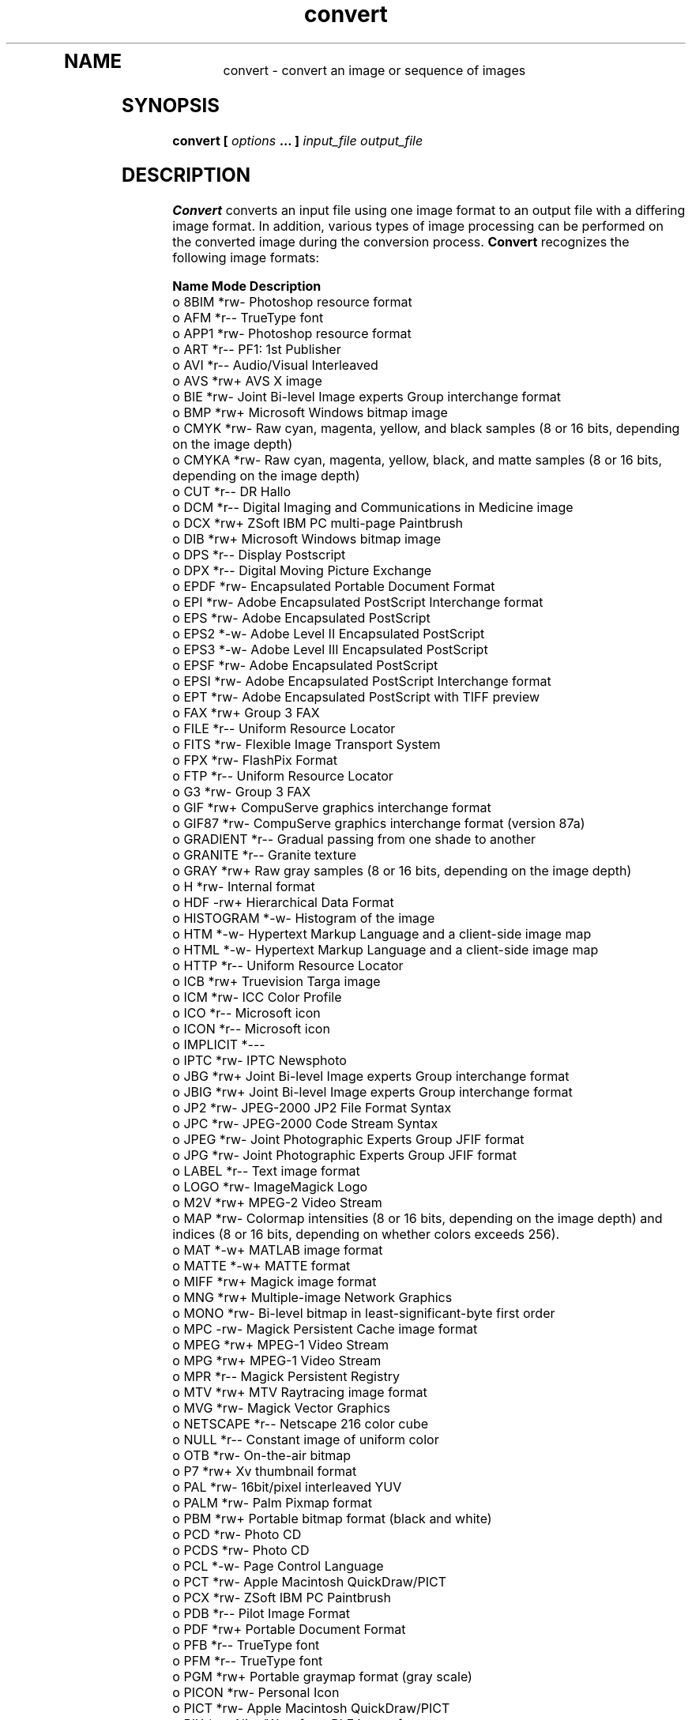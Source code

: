 .TH convert 1 "Date: 2002/01/01 01:00:00" "ImageMagick"
.TP
.in 15
.in 15
.in 20
.SH NAME

convert - convert an image or sequence of images

.SH SYNOPSIS

\fBconvert\fP \fB[\fP \fIoptions\fP \fB... ]\fP \fIinput_file output_file\fP

.SH DESCRIPTION

\fBConvert\fP converts an input file using one image format to an output
file with a differing image format. In addition, various types of image
processing can be performed on the converted image during the conversion
process. \fBConvert\fP recognizes the following image formats:


	\fBName\fP	\fBMode\fP	\fBDescription\fP
 o  	8BIM	*rw-	Photoshop resource format
 o  	AFM	*r--	TrueType font
 o  	APP1	*rw-	Photoshop resource format
 o  	ART	*r--	PF1: 1st Publisher
 o  	AVI	*r--	Audio/Visual Interleaved
 o  	AVS	*rw+	AVS X image
 o  	BIE	*rw-	Joint Bi-level Image experts Group
			interchange format
 o  	BMP	*rw+	Microsoft Windows bitmap image
 o  	CMYK	*rw-	Raw cyan, magenta, yellow, and black samples
	 	 	(8 or 16 bits, depending on the image depth)
 o  	CMYKA	*rw-	Raw cyan, magenta, yellow, black, and matte
			samples (8 or 16 bits, depending on the image
			depth)
 o  	CUT	*r--	DR Hallo
 o  	DCM	*r--	Digital Imaging and Communications in
			 Medicine image
 o  	DCX	*rw+	ZSoft IBM PC multi-page Paintbrush
 o  	DIB	*rw+	Microsoft Windows bitmap image
 o  	DPS	*r--	Display Postscript
 o  	DPX	*r--	Digital Moving Picture Exchange
 o  	EPDF	*rw-	Encapsulated Portable Document Format
 o  	EPI	*rw-	Adobe Encapsulated PostScript Interchange
			format
 o  	EPS	*rw-	Adobe Encapsulated PostScript
 o  	EPS2	*-w-	Adobe Level II Encapsulated PostScript
 o  	EPS3	*-w-	Adobe Level III Encapsulated PostScript
 o  	EPSF	*rw-	Adobe Encapsulated PostScript
 o  	EPSI	*rw-	Adobe Encapsulated PostScript Interchange
			format
 o  	EPT	*rw-	Adobe Encapsulated PostScript with TIFF
			preview
 o  	FAX	*rw+	Group 3 FAX
 o  	FILE	*r--	Uniform Resource Locator
 o  	FITS	*rw-	Flexible Image Transport System
 o  	FPX	*rw-	FlashPix Format
 o  	FTP	*r--	Uniform Resource Locator
 o  	G3	*rw-	Group 3 FAX
 o  	GIF	*rw+	CompuServe graphics interchange format
 o  	GIF87	*rw-	CompuServe graphics interchange format
			(version 87a)
 o  	GRADIENT	*r--	Gradual passing from one shade to another
 o  	GRANITE	*r--	Granite texture
 o  	GRAY	*rw+	Raw gray samples (8 or 16 bits, depending
			on the image depth)
 o  	H	*rw-	Internal format
 o  	HDF	-rw+	Hierarchical Data Format
 o  	HISTOGRAM	*-w-	Histogram of the image
 o  	HTM	*-w-	Hypertext Markup Language and a
			client-side image map
 o  	HTML	*-w-	Hypertext Markup Language and a
			client-side image map
 o  	HTTP	*r--	Uniform Resource Locator
 o  	ICB	*rw+	Truevision Targa image
 o  	ICM	*rw-	ICC Color Profile
 o  	ICO	*r--	Microsoft icon
 o  	ICON	*r--	Microsoft icon
 o  	IMPLICIT	*---	
 o  	IPTC	*rw-	IPTC Newsphoto
 o  	JBG	*rw+	Joint Bi-level Image experts Group
			interchange format
 o  	JBIG	*rw+	Joint Bi-level Image experts Group
			interchange format
 o  	JP2	*rw-	JPEG-2000 JP2 File Format Syntax
 o  	JPC	*rw-	JPEG-2000 Code Stream Syntax
 o  	JPEG	*rw-	Joint Photographic Experts Group
			JFIF format
 o  	JPG	*rw-	Joint Photographic Experts Group
			JFIF format
 o  	LABEL	*r--	Text image format
 o  	LOGO	*rw-	ImageMagick Logo
 o  	M2V	*rw+	MPEG-2 Video Stream
 o  	MAP	*rw-	Colormap intensities (8 or 16 bits,
			depending on the image depth) and
			indices (8 or 16 bits, depending
	 	 	on whether colors exceeds 256).
 o  	MAT	*-w+	MATLAB image format
 o  	MATTE	*-w+	MATTE format
 o  	MIFF	*rw+	Magick image format
 o  	MNG	*rw+	Multiple-image Network Graphics
 o  	MONO	*rw-	Bi-level bitmap in least-significant-byte
			first order
 o  	MPC	-rw-	Magick Persistent Cache image format
 o  	MPEG	*rw+	MPEG-1 Video Stream
 o  	MPG	*rw+	MPEG-1 Video Stream
 o  	MPR	*r--	Magick Persistent Registry
 o  	MTV	*rw+	MTV Raytracing image format
 o  	MVG	*rw-	Magick Vector Graphics
 o  	NETSCAPE	*r--	Netscape 216 color cube
 o  	NULL	*r--	Constant image of uniform color
 o  	OTB	*rw-	On-the-air bitmap
 o  	P7	*rw+	Xv thumbnail format
 o  	PAL	*rw-	16bit/pixel interleaved YUV
 o  	PALM	*rw-	Palm Pixmap format
 o  	PBM	*rw+	Portable bitmap format (black and white)
 o  	PCD	*rw-	Photo CD
 o  	PCDS	*rw-	Photo CD
 o  	PCL	*-w-	Page Control Language
 o  	PCT	*rw-	Apple Macintosh QuickDraw/PICT
 o  	PCX	*rw-	ZSoft IBM PC Paintbrush
 o  	PDB	*r--	Pilot Image Format
 o  	PDF	*rw+	Portable Document Format
 o  	PFB	*r--	TrueType font
 o  	PFM	*r--	TrueType font
 o  	PGM	*rw+	Portable graymap format (gray scale)
 o  	PICON	*rw-	Personal Icon
 o  	PICT	*rw-	Apple Macintosh QuickDraw/PICT
 o  	PIX	*r--	Alias/Wavefront RLE image format
 o  	PLASMA	*r--	Plasma fractal image
 o  	PM	*rw-	X Windows system pixmap (color)
 o  	PNG	*rw-	Portable Network Graphics
 o  	PNM	*rw+	Portable anymap
 o  	PPM	*rw+	Portable pixmap format (color)
 o  	PREVIEW	*-w-	Show a preview an image enhancement,
			effect, or f/x
 o  	PS	*rw+	Adobe PostScript
 o  	PS2	*-w+	Adobe Level II PostScript
 o  	PS3	*-w+	Adobe Level III PostScript
 o  	PSD	*rw-	Adobe Photoshop bitmap
 o  	PTIF	*rw-	Pyramid encoded TIFF
 o  	PWP	*r--	Seattle Film Works
 o  	RAS	*rw+	SUN Rasterfile
 o  	RGB	*rw+	Raw red, green, and blue samples (8 or
			16 bits, depending on the image depth)
 o  	RGBA	*rw+	Raw red, green, blue, and matte samples
			(8 or 16 bits, depending on the image
			depth)
 o  	RLA	*r--	Alias/Wavefront image
 o  	RLE	*r--	Utah Run length encoded image
 o  	SCT	*r--	Scitex HandShake
 o  	SFW	*r--	Seattle Film Works
 o  	SGI	*rw+	Irix RGB image
 o  	SHTML	*-w-	Hypertext Markup Language and a client-side
			image map
 o  	STEGANO	*r--	Steganographic image
 o  	SUN	*rw+	SUN Rasterfile
 o  	SVG	*rw+	Scalable Vector Gaphics
 o  	TEXT	*rw+	Raw text
 o  	TGA	*rw+	Truevision Targa image
 o  	TIF	*rw+	Tagged Image File Format
 o  	TIFF	*rw+	Tagged Image File Format
 o  	TILE	*r--	Tile image with a texture
 o  	TIM	*r--	PSX TIM
 o  	TTF	*r--	TrueType font
 o  	TXT	*rw+	Raw text
 o  	UIL	*-w-	X-Motif UIL table
 o  	UYVY	*rw-	16bit/pixel interleaved YUV
 o  	VDA	*rw+	Truevision Targa image
 o  	VICAR	*rw-	VICAR rasterfile format
 o  	VID	*rw+	Visual Image Directory
 o  	VIFF	*rw+	Khoros Visualization image
 o  	VST	*rw+	Truevision Targa image
 o  	WBMP	*rw-	Wireless Bitmap (level 0) image
 o  	WPG	*r--	Word Perfect Graphics
 o  	X	*rw-	X Image
 o  	XBM	*rw-	X Windows system bitmap (black and white)
 o  	XC	*r--	Constant image uniform color
 o  	XCF	*r--	GIMP image
 o  	XML	*r--	Scalable Vector Gaphics
 o  	XPM	*rw-	X Windows system pixmap (color)
 o  	XV	*rw+	Khoros Visualization image
 o  	XWD	*rw-	X Windows system window dump (color)
 o  	YUV	*rw-	CCIR 601 4:1:1
			
	Modes:		
		*	Native blob support
		r	Read
		w	Write
		+	Multi-image


\fISupport for some of these formats require additional programs or libraries.
README
tells where to find this software\fP.

Note, a format delineated with + means that if more than one
image is specified, it is composited into a single multi-image file. Use
\fB+adjoin\fP
if you want a single image produced for each frame.

Your installation might not support all of the formats in the list.  To get
an up-to-date listing of the formats supported by your particular
configuration, run "convert -list format".

Raw images are expected to have one byte per pixel unless \fBImageMagick\fP
is compiled in 16-bit mode. Here, the raw data is expected to be stored
two bytes per pixel in most-significant-byte-first order.
You can tell if \fBImageMagick\fP was compiled in 16-bit mode by typing
"convert" without any options, and looking for "Q:16" in the first line of
output.
.SH EXAMPLES

To convert a \fIMIFF\fP image of a cockatoo to a SUN raster image, use:

    convert cockatoo.miff sun:cockatoo.ras

To convert a multi-page \fIPostScript\fP document to individual FAX pages,
use:

    convert -monochrome document.ps fax:page

To convert a TIFF image to a \fIPostScript\fP A4 page with the image in
the lower left-hand corner, use:

    convert -page A4+0+0 image.tiff document.ps

To convert a raw Gray image with a 128 byte header to a portable graymap,
use:

    convert -depth 8 -size 768x512+128 gray:raw image.pgm

To convert a Photo CD image to a TIFF image, use:

    convert -size 1536x1024 img0009.pcd image.tiff
    convert img0009.pcd[4] image.tiff

To create a visual image directory of all your JPEG images, use:

    convert 'vid:*.jpg' directory.miff

To annotate an image with blue text using font 12x24 at position (100,100),
use:

    convert -font helvetica -fill blue    \\
            -draw "text 100,100 Cockatoo" \\
            bird.jpg bird.miff

To tile a 640x480 image with a JPEG texture with bumps use:

    convert -size 640x480 tile:bumps.jpg tiled.png

To surround an icon with an ornamental border to use with Mosaic(1), use:

    convert -mattecolor "#697B8F" -frame 6x6 bird.jpg \\
            icon.png

To create a MNG animation from a DNA molecule sequence, use:

    convert -delay 20 dna.* dna.mng
.SH OPTIONS

Options are processed in command line order. Any option you specify on
the command line remains in effect until it is explicitly changed by specifying
the option again with a different effect.
.TP
.B "-adjoin"
\fRjoin images into a single multi-image file

By default, all images of an image sequence are stored in the same
file. However, some formats (e.g. JPEG) do not support more than one image
and are saved to separate files. Use \fB+adjoin\fP to force this
behavior.

.TP
.B "-affine \fI<matrix>"\fP
\fRdrawing transform matrix
.TP
.B "-antialias"
\fRremove pixel aliasing
.TP
.B "-append"
\fRappend a set of images

This option creates a single image where the images in the original set
are stacked top-to-bottom.  If they are not of the same width,
any narrow images will be expanded to fit using the background color.
Use \fB+append\fP to stack images left-to-right.

.TP
.B "-average"
\fRaverage a set of images
.TP
.B "-background \fI<color>"\fP
\fRthe background color
.TP
.B "-blur \fI<radius>x<sigma>"\fP
\fRblur the image with a gaussian operator

Blur with the given radius and
standard deviation (sigma).

.TP
.B "-border \fI<width>x<height>"\fP
\fRsurround the image with a border of color

See \fB-geometry\fP for details
about the geometry specification.

.TP
.B "-bordercolor \fI<color>"\fP
\fRthe border color
.TP
.B "-box \fI<color>"\fP
\fRset the color of the annotation bounding box

See \fB-draw\fP for further
details.

.TP
.B "-cache \fI<threshold>"\fP
\fRmegabytes of memory available to the pixel cache

Image pixels are stored in memory until 80 megabytes of memory have been
consumed. Subsequent pixel operations are cached on disk. Operations to
memory are significantly faster but if your computer does not have a sufficient
amount of free memory you may want to adjust this threshold value.

.TP
.B "-channel \fI<type>"\fP
\fRthe type of channel

Choose from: \fBRed\fP, \fBGreen\fP, \fBBlue\fP, \fBOpacity\fP,
\fBCyan\fP, \fBMagenta\fP, \fBYellow\fP, or \fBBlack\fP.


Use this option to extract a particular \fIchannel\fP from the image.
\fBMatte\fP,
for example, is useful for extracting the opacity values from an image.

.TP
.B "-charcoal \fI<factor>"\fP
\fRsimulate a charcoal drawing
.TP
.B "-chop \fI<width>x<height>{+-}<x offset>{+-}<y offset>{%}"\fP
\fRremove pixels from the interior of an image

The width and height give the number of columns and rows to remove,
and the offsets give the location of the leftmost column and topmost
row to remove.


If the x offset is negative, it gives the distance leftward from the right edge
of the image to the rightmost column to remove.  Similarly, if
the y offset is negative, the distance to the bottommost column to remove
is measured upward from the bottom edge of the image.

The \fB-chop\fP option removes entire rows and columns,
and moves the remaining corner blocks leftward and upward to close the gaps.

.TP
.B "-clip"
\fRapply the clipping path, if one is present

If a clipping path is present, it will be applied to subsequent operations.

For example, if you type the following command:

    convert -clip -negate cockatoo.tif negated_cockatoo.tif

only the pixels within the clipping path are negated.

The \fB-clip\fP feature requires the XML library.  If the XML library
is not present, the option is ignored.
.TP
.B "-coalesce"
\fRmerge a sequence of images
.TP
.B "-colorize \fI<value>"\fP
\fRcolorize the image with the pen color

Specify the amount of colorization as a percentage. You can apply separate
colorization values to the red, green, and blue channels of the image with
a colorization value list delineated with slashes (e.g. 0/0/50).

.TP
.B "-colors \fI<value>"\fP
\fRpreferred number of colors in the image

The actual number of colors in the image may be less than your request,
but never more. Note, this is a color reduction option. Images with less
unique colors than specified with this option will have any duplicate or
unused colors removed. Refer to quantize for
more details.


Note, options \fB-dither\fP, \fB-colorspace\fP, and \fB-treedepth\fP
affect the color reduction algorithm.

.TP
.B "-colorspace \fI<value>"\fP
\fRthe type of colorspace

Choices are: \fBGRAY\fP, \fBOHTA\fP, \fBRGB\fP,
\fBTransparent\fP,
\fBXYZ\fP,
\fBYCbCr\fP, \fBYIQ\fP, \fBYPbPr\fP,
\fBYUV\fP, or \fBCMYK\fP.


Color reduction, by default, takes place in the RGB color space. Empirical
evidence suggests that distances in color spaces such as YUV or YIQ correspond
to perceptual color differences more closely than do distances in RGB space.
These color spaces may give better results when color reducing an image.
Refer to quantize for more details.


The \fBTransparent\fP color space behaves uniquely in that it preserves
the matte channel of the image if it exists.


The \fB-colors\fP or \fB-monochrome\fP option is required for this
option to take effect.

.TP
.B "-comment \fI<string>"\fP
\fRannotate an image with a comment

Use this option to assign a specific comment to the image. You can include the
image filename, type, width, height, or other image attribute by embedding
special format characters:


     %b   file size
     %c   comment
     %d   directory
     %e   filename extention
     %f   filename
     %h   height
     %i   input filename
     %k   number of unique colors
     %l   label
     %m   magick
     %n   number of scenes
     %o   output filename
     %p   page number
     %q   quantum depth
     %s   scene number
     %t   top of filename
     %u   unique temporary filename
     %w   width
     %x   x resolution
     %y   y resolution
     \\n   newline
     \\r   carriage return

For example,


     -comment "%m:%f %wx%h"

produces an image comment of \fBMIFF:bird.miff 512x480\fP for an image
titled \fBbird.miff\fP and whose width is 512 and height is 480.


If the first character of \fIstring\fP is \fI@\fP, the image comment
is read from a file titled by the remaining characters in the string.

.TP
.B "-compose \fI<operator>"\fP
\fRthe type of image composition
[This option is not used by \fIconvert\fP but this section
is included because it describes the composite operators that are used
by the \fI-draw\fP option of \fIconvert\fP.]


By default, each of the composite image pixels are replaced by the
corresponding image tile pixel. You can choose an alternate composite
operation:


     Over
     In
     Out
     Atop
     Xor
     Plus
     Minus
     Add
     Subtract
     Difference
     Multiply
     Bumpmap
     Copy
     CopyRed
     CopyGreen
     CopyBlue
     CopyOpacity

How each operator behaves is described below.

.in 15

.in 15
.B "Over"
.in 20
 \fR
.in 20

The result will be the union of the two image shapes, with opaque areas of
\fIcomposite image\fP obscuring \fIimage\fP in the region of overlap.

.in 15
.in 15
.B "In"
.in 20
 \fR
.in 20

The result is simply \fIcomposite image\fP cut by the shape
of \fIimage\fP.
None of the image data of \fIimage\fP will be in the result.

.in 15
.in 15
.B "Out"
.in 20
 \fR
.in 20

The resulting image is \fIcomposite image\fP with the shape
of \fIimage\fP cut out.

.in 15
.in 15
.B "Atop"
.in 20
 \fR
.in 20

The result is the same shape as image \fIimage\fP,
with \fIcomposite image\fP
obscuring \fIimage\fP where the image shapes overlap.  Note this differs
from \fBover\fP because the portion of \fIcomposite image\fP outside
\fIimage\fP's shape does not appear in the result.

.in 15
.in 15
.B "Xor"
.in 20
 \fR
.in 20

The result is the image data from both \fIcomposite image\fP and
\fIimage\fP
that is outside the overlap region.  The overlap region will be blank.

.in 15
.in 15
.B "Plus"
.in 20
 \fR
.in 20

The result is just the sum of the image data.  Output values are
cropped to 255 (no overflow).  This operation is independent of the
matte channels.

.in 15
.in 15
.B "Minus"
.in 20
 \fR
.in 20

The result of \fIcomposite image\fP - \fIimage\fP, with underflow
cropped to
zero.  The matte channel is ignored (set to 255, full coverage).

.in 15
.in 15
.B "Add"
.in 20
 \fR
.in 20

The result of \fIcomposite image\fP + \fIimage\fP, with overflow wrapping
around (\fImod\fP 256).

.in 15
.in 15
.B "Subtract"
.in 20
 \fR
.in 20

The result of \fIcomposite image\fP - \fIimage\fP, with underflow wrapping
around (\fImod\fP 256).  The \fBadd\fP and \fBsubtract\fP operators can be
used to perform reversible transformations.

.in 15
.in 15
.B "Difference"
.in 20
 \fR
.in 20

The result of abs(\fIcomposite image\fP - \fIimage\fP).  This is useful
for comparing two very similar images.

.in 15
.in 15
.B "Multiply"
.in 20
 \fR
.in 20

The result of \fIcomposite image\fP * \fIimage\fP.  This is useful for
the creation of drop-shadows.

.in 15
.in 15
.B "Bumpmap"
.in 20
 \fR
.in 20

The result \fIimage\fP shaded by \fIcomposite image\fP.

.in 15
.in 15
.B "Copy"
.in 20
 \fR
.in 20

The resulting image is \fIimage\fP replaced with \fIcomposite image\fP.
Here the matte information is ignored.

.in 15
.in 15
.B "CopyRed"
.in 20
 \fR
.in 20

The resulting image is the red layer in \fIimage\fP replaced with the red
layer in \fIcomposite image\fP.  The other layers are copied untouched.

.in 15
.in 15
.B "CopyGreen"
.in 20
 \fR
.in 20

The resulting image is the green layer in \fIimage\fP replaced with the green
layer in \fIcomposite image\fP.  The other layers are copied untouched.

.in 15
.in 15
.B "CopyBlue"
.in 20
 \fR
.in 20

The resulting image is the blue layer in \fIimage\fP replaced with the blue
layer in \fIcomposite image\fP.  The other layers are copied untouched.

.in 15
.in 15
.B "CopyOpacity"
.in 20
 \fR
.in 20

The resulting image is the matte layer in \fIimage\fP replaced with the matte
layer in \fIcomposite image\fP.  The other layers are copied untouched.

.in 15


The image compositor requires a matte, or alpha channel in the image
for some operations.  This extra channel usually defines a mask which
represents a sort of a cookie-cutter for the image.  This is the case
when matte is 255 (full coverage) for pixels inside the shape, zero
outside, and between zero and 255 on the boundary.  For certain
operations, if \fIimage\fP does not have a matte channel, it is initialized
with 0 for any pixel matching in color to pixel location (0,0), otherwise
255 (to work properly \fBborderwidth\fP must be 0).

.TP
.B "-compress \fI<type>"\fP
\fRthe type of image compression

Choices are: \fINone\fP, \fIBZip\fP, \fIFax\fP,
\fIGroup4\fP,
\fIJPEG\fP, \fILossless\fP,
\fILZW\fP, \fIRLE\fP or \fIZip\fP.


Specify \fB+compress\fP to store the binary image in an uncompressed format.
The default is the compression type of the specified image file.


If \fILZW\fP compression is specified but LZW compression has not been enabled,
the image data will be written
in an uncompressed LZW format that can be read by LZW decoders.  This
may result in larger-than-expected GIF files.

\fI"Lossless"\fP refers to lossless JPEG, which is only available if
the JPEG library has been patched to support it.
.TP
.B "-contrast"
\fRenhance or reduce the image contrast

This option enhances the intensity differences between the lighter and
darker elements of the image. Use \fB-contrast\fP to enhance
the image
or \fB+contrast\fP to reduce the image contrast.

.TP
.B "-copy \fI<filename>"\fP
\fRcopy a previously read image

After some options have been processed, a previously processed input image
can be reread with the \fB-copy\fP option.  This can allow ImageMagick to
skip the decoding process, if it happens to have stored a copy of the original
decoded image.  If there is no stored copy, the \fB-copy\fP option is
ignored and the file is read and decoded in the normal manner.

.TP
.B "-crop \fI<width>x<height>{+-}<x offset>{+-}<y offset>{%}"\fP
\fRpreferred size and location of the cropped image

See \fB-geometry\fP for details
about the geometry specification.


The width and height give the size of the image that remains after cropping,
and the offsets give the location of the top left corner of the cropped
image with respect to the original image.  To specify the amount to be
removed, use \fB-shave\fP instead.


To specify a percentage width or height to be removed instead, append
\fB%\fP. For example
to crop the image by ten percent (five percent on each side of the image),
use \fB-crop 10%\fP.


Use cropping to apply image processing options to, or display, a particular
area of an image.


The x and y offsets specify the location of the upper left corner of
the cropping region with respect to the upper left corner of the image.
If the x offset is negative, it gives the distance leftward from the right edge
of the image to the right edge of the cropping region.  Similarly, if
the y offset is negative, the distance is measured upward between the bottom
edges.

Omit the x and y offset to generate one or more subimages of a uniform
size.


Use cropping to crop a particular area of an image. Use \fB-crop 0x0\fP
to trim edges that are the background color. Add an x and y offset to leave
a portion of the trimmed edges with the image.

.TP
.B "-cycle \fI<amount>"\fP
\fRdisplace image colormap by amount

\fIAmount\fP defines the number of positions each colormap entry is
shifted.

.TP
.B "-debug"
\fRenable debug printout
.TP
.B "-deconstruct"
\fRbreak down an image sequence into constituent parts
.TP
.B "-delay \fI<1/100ths of a second>"\fP
\fRdisplay the next image after pausing

This option is useful for regulating the animation of image sequences
\fIDelay/100\fP seconds must expire before the display
of the next image. The default is no delay between each showing of the
image sequence. The maximum delay is 65535.


You can specify a delay range (e.g. \fI-delay 10-500\fP) which sets the
minimum and maximum delay.

.TP
.B "-density \fI<width>x<height>"\fP
\fRvertical and horizontal resolution in pixels of the image

This option specifies an image density when decoding a \fIPostScript\fP
or Portable Document page. The default is 72 dots per inch in the horizontal
and vertical direction. This option is used in concert with \fB-page\fP.

.TP
.B "-depth \fI<value>"\fP
\fRdepth of the image

This is the number of bits in a color sample within a pixel. The only
acceptable values are 8 or 16.  Use this option to specify the depth of
raw images whose depth is unknown such as GRAY, RGB, or CMYK, or to change
the depth of any image after it has been read.

.TP
.B "-despeckle"
\fRreduce the speckles within an image
.TP
.B "-display \fI<host:display[.screen]>"\fP
\fRspecifies the X server to contact

This option is used with convert for
obtaining image or font from this X server.  See \fIX(1)\fP.

.TP
.B "-dispose \fI<method>"\fP
\fRGIF disposal method

Here are the valid methods:


     0     No disposal specified.
     1     Do not dispose between frames.      
     2     Overwrite frame with background color from header.
     3     Overwrite with previous frame.
.TP
.B "-dither"
\fRapply Floyd/Steinberg error diffusion to the image

The basic strategy of dithering is to trade intensity resolution for spatial
resolution by averaging the intensities of several neighboring pixels.
Images which suffer from severe contouring when reducing colors can be
improved with this option.


The \fB-colors\fP or \fB-monochrome\fP option is required for this option
to take effect.


Use \fB+dither\fP to turn off dithering and to render Postscript without
text or graphic aliasing.

.TP
.B "-draw \fI<string>"\fP
\fRannotate an image with one or more graphic primitives

Use this option to annotate an image with one or more graphic primitives.
The primitives include


     point           x,y
     line            x0,y0 x1,y1
     rectangle       x0,y0 x1,y1
     roundRectangle  x0,y0  w,h  wc,hc
     arc             x0,y0 x1,y1 a0,a1
     ellipse         x0,y0 rx,ry a0,a1
     circle          x0,y0 x1,y1
     polyline        x0,y0  ...  xn,yn
     polygon         x0,y0  ...  xn,yn
     bezier          x0,y0  ...  xn,yn
     path            path specification
     color           x0,y0 method
     matte           x0,y0 method
     text            x0,y0 string
     image           operator x0,y0 w,h filename

\fBPoint\fP requires a single coordinate.
\fBLine\fP requires a start and end coordinate, while
\fBrectangle\fP
expects an upper left and lower right coordinate.
\fBroundRectangle\fP has a center coordinate, a width and
height, and the width and height of the corners.
\fBCircle\fP has a center coordinate and a coordinate for
the outer edge.  Use \fBArc\fP to circumscribe an arc within
a rectangle.  Arcs require a start and end point as well as the degree
of rotation (e.g. 130,30 200,100 45,90).
Use \fBEllipse\fP to draw a partial ellipse
centered at the given point with the x-axis and y-axis radius
and start and end of arc in degrees (e.g. 100,100 100,150 0,360).
Finally, \fBpolyline\fP and \fBpolygon\fP require
three or more coordinates to define its boundaries.
Coordinates are integers separated by an optional comma.  For example,
to define a circle centered at 100,100
that extends to 150,150 use:


     -draw 'circle 100,100 150,150'

See Paths.
Paths
represent an outline of an object which is defined in terms of
moveto (set a new current point), lineto (draw a straight line),
curveto (draw a curve using a cubic bezier), arc (elliptical or
circular arc) and closepath (close the current shape by drawing a line
to the last moveto) elements. Compound paths (i.e., a path with
subpaths, each consisting of a single moveto followed by one or more
line or curve operations) are possible to allow effects such as
"donut holes" in objects.


Use \fBcolor\fP to change the color of a pixel. Follow the pixel coordinate
with a method:


     point
     replace
     floodfill
     filltoborder
     reset

Consider the target pixel as that specified by your coordinate. The
\fBpoint\fP
method recolors the target pixel. The \fBreplace\fP method recolors any
pixel that matches the color of the target pixel.
\fBFloodfill\fP recolors
any pixel that matches the color of the target pixel and is a neighbor,
whereas \fBfilltoborder\fP recolors any neighbor pixel that is not the
border color. Finally, \fBreset\fP recolors all pixels.


Use \fBmatte\fP to the change the pixel matte value to transparent. Follow
the pixel coordinate with a method (see the \fBcolor\fP primitive for
a description of methods). The \fBpoint\fP method changes the matte value
of the target pixel. The \fBreplace\fP method changes the matte value
of any pixel that matches the color of the target pixel. \fBFloodfill\fP
changes the matte value of any pixel that matches the color of the target
pixel and is a neighbor, whereas
\fBfilltoborder\fP changes the matte
value of any neighbor pixel that is not the border color (\fB-bordercolor\fP).
Finally \fBreset\fP changes the matte value of all pixels.


Use \fBtext\fP to annotate an image with text. Follow the text coordinates
with a string. If the string has embedded spaces, enclose it in double
quotes. Optionally you can include the image filename, type, width, height,
or other image attribute by embedding special format character.
See \fB-comment\fP for details.


For example,


     -draw 'text 100,100 "%m:%f %wx%h"'

annotates the image with MIFF:bird.miff 512x480 for an image titled
bird.miff
and whose width is 512 and height is 480.


Use \fBimage\fP to composite an image with another image. Follow the
image keyword with the composite operator, image location, image size,
and filename:


     -draw 'image Over 100,100 225,225 image.jpg'

See \fB-compose\fP for a description of the composite operators.


If the first character of \fIstring\fP is \fI@\fP, the text is read from
a file titled by the remaining characters in the string.


You can set the primitive color, font color, and font bounding box
color with
\fB-fill\fP, \fB-font\fP, and \fB-box\fP respectively. Options
are processed in command line order so be sure to use \fB-fill\fP \fIbefore\fP
the \fB-draw\fP option.

.TP
.B "-edge \fI<order>"\fP
\fRdetect edges within an image

Good order values are odd numbers from 3 to 31.

.TP
.B "-emboss"
\fRemboss an image
.TP
.B "-enhance"
\fRapply a digital filter to enhance a noisy image
.TP
.B "-equalize"
\fRperform histogram equalization to the image
.TP
.B "-fill \fI<color>"\fP
\fRcolor to use when filling a graphic primitive

See \fB-draw\fP for further
details.

.TP
.B "-filter \fI<type>"\fP
\fRuse this type of filter when resizing an image

Use this option to affect the resizing operation of an image (see
\fB-geometry\fP).
Choose from these filters:


     Point
     Box
     Triangle
     Hermite
     Hanning
     Hamming
     Blackman
     Gaussian
     Quadratic
     Cubic
     Catrom
     Mitchell
     Lanczos
     Bessel
     Sinc

The default filter is \fBLanczos\fP

.TP
.B "-flatten"
\fRflatten a sequence of images
.TP
.B "-flip"
\fRcreate a "mirror image"

reflect the scanlines in the vertical direction.

.TP
.B "-flop"
\fRcreate a "mirror image"

reflect the scanlines in the horizontal direction.

.TP
.B "-font \fI<name>"\fP
\fRuse this font when annotating the image with text

You can tag a font to specify whether it is a Postscript, Truetype, or OPTION1
font.  For example, Arial.ttf is a Truetype font, ps:helvetica
is Postscript, and x:fixed is OPTION1. 

.TP
.B "-frame \fI<width>x<height>+<outer bevel width>+<inner bevel width>"\fP
\fRsurround the image with an ornamental border

See \fB-geometry\fP for details
about the geometry specification.


The color of the border is specified with the
\fB-mattecolor\fP command
line option.

.TP
.B "-fuzz \fI<distance{%}>"\fP
\fRcolors within this distance are considered equal

A number of algorithms search for a target color. By default the color
must be exact. Use this option to match colors that are close to the target
color in RGB space. For example, if you want to automatically trim the
edges of an image with \fI-crop 0x0\fP but the image was scanned and the
target background color may differ by a small amount. This option can account
for these differences.


The \fIdistance\fP can be in absolute intensity units or, by appending
\fI"%"\fP, as a percentage of the maximum possible intensity (255 or 65535).

.TP
.B "-gamma \fI<value>"\fP
\fRlevel of gamma correction

The same color image displayed on two different workstations may look different
due to differences in the display monitor. Use gamma correction to adjust
for this color difference. Reasonable values extend from \fB0.8\fP to
\fB2.3\fP.


You can apply separate gamma values to the red, green, and blue channels
of the image with a gamma value list delineated with slashes
(i.e. \fB1.7\fP/\fB2.3\fP/\fB1.2\fP).


Use \fB+gamma\fP \fIvalue\fP
to set the image gamma level without actually adjusting
the image pixels. This option is useful if the image is of a known gamma
but not set as an image attribute (e.g. PNG images).

.TP
.B "-gaussian \fI<radius>x<sigma>"\fP
\fRblur the image with a gaussian operator

Use the given radius and standard deviation (sigma). 

.TP
.B "-geometry \fI<width>x<height>{+-}<x offset>{+-}<y offset>{%}{@}{!}{<}{>}"\fP
\fRpreferred size and location of the Image window.

By default, the window size is the image
size and the location is chosen by you when it is mapped.


By default, the width and height are maximum values. That is, the image
is expanded or contracted to fit the width and height value while maintaining
the aspect ratio of the image. \fIAppend an exclamation point to the geometry
to force the image size to exactly the size you specify\fP. For example,
if you specify 640x480! the image width is set to 640 pixels and
height to 480.


If only the width is specified, the width assumes the
value and the height is chosen to maintain the aspect ratio of the image.
Similarly, if only the height is specified (e.g., -geometry x256),
the width is chosen to maintain the aspect ratio. 


To specify a percentage width or height instead, append %. The image size
is multiplied by the width and height percentages to obtain the final image
dimensions. To increase the size of an image, use a value greater than
100 (e.g. 125%). To decrease an image's size, use a percentage less than
100.


Use @ to specify the maximum area in pixels of an image.


Use > to change the dimensions of the image \fIonly\fP if
its size exceeds the geometry specification. < resizes the image
\fIonly\fP
if its dimensions is less than the geometry specification. For example,
if you specify '640x480>' and the image size is 512x512, the image
size does not change. However, if the image is 1024x1024, it is resized
to 640x480.  Enclose the geometry specification in quotation marks to
prevent the > or > from being interpreted by your shell
as a file redirection.


When used as a \fIconvert\fP, \fIimport\fP or \fImogrify\fP option,
\fB-geometry\fP
specifies the size of the output image and the offsets, if present, are ignored.

.TP
.B "-gravity \fI<type>"\fP
\fRdirection text gravitates to when annotating the image.

Choices are: NorthWest, North,
NorthEast, West, Center, East, SouthWest, South, SouthEast. See X(1) for
details about the gravity specification.


The direction you choose specifies where to position the text when annotating
the image. For example \fICenter\fP gravity forces the text to be centered
within the image. By default, the image gravity is \fINorthWest\fP.

.TP
.B "-help"
\fRprint usage instructions
.TP
.B "-implode \fI<factor>"\fP
\fRimplode image pixels about the center
.TP
.B "-intent \fI<type>"\fP
\fRuse this type of rendering intent when managing the image color

Use this option to affect the the color management operation of an image (see
\fB-profile\fP).
Choose from these intents:
\fBAbsolute, Perceptual, Relative, Saturation\fP 


The default intent is undefined.

.TP
.B "-interlace \fI<type>"\fP
\fRthe type of interlacing scheme

Choices are: \fBNone, Line, Plane,\fP
or \fBPartition\fP. The default is \fBNone\fP.


This option is used to specify the type of interlacing scheme for raw image
formats such as \fBRGB\fP or \fBYUV\fP. \fBNone\fP means do not interlace
(RGBRGBRGBRGBRGBRGB...), \fBLine\fP uses scanline interlacing
(RRR...GGG...BBB...RRR...GGG...BBB...),
and \fBPlane\fP uses plane interlacing (RRRRRR...GGGGGG...BBBBBB...).
\fBPartition\fP
is like plane except the different planes are saved to individual files
(e.g. image.R, image.G, and image.B).


Use \fBLine\fP or \fBPlane\fP to create an
\fBinterlaced PNG\fP or \fB GIF\fP or
\fBprogressive JPEG\fP image.

.TP
.B "-label \fI<name>"\fP
\fRassign a label to an image

Use this option to assign a specific label to the image. Optionally you
can include the image filename, type, width, height, or other image attribute
by embedding special format character. See \fB-comment\fP for details.


For example,


     -label "%m:%f %wx%h"

produces an image label of \fBMIFF:bird.miff 512x480\fP for an image titled
\fBbird.miff\fP
and whose width is 512 and height is 480.


If the first character of \fIstring\fP is \fI@\fP, the image label is
read from a file titled by the remaining characters in the string.


When converting to \fIPostScript\fP, use this option to specify a header
string to print above the image. Specify the label font with
\fB-font\fP.

.TP
.B "-level \fI<value>"\fP
\fRadjust the level of image contrast

Give three point values delineated with commas: black, mid, and white
(e.g. 10,1.0,65000).  The white and black points range from 0 to MaxRGB
and mid ranges from 0 to 10.

.TP
.B "-list \fI<type>"\fP
\fRthe type of list

Choices are: \fBDelegate\fP, \fBFormat\fP, \fBMagic\fP,
\fBModule\fP, or \fBType\fP.


This option lists entries from the ImageMagick configuration files.

.TP
.B "-loop \fI<iterations>"\fP
\fRadd Netscape loop extension to your GIF animation

A value other than zero forces the animation to repeat itself up to
\fIiterations\fP
times.

.TP
.B "-map \fI<filename>"\fP
\fRchoose a particular set of colors from this image
[\fIconvert\fP or \fImogrify\fP]

By default, color reduction chooses an optimal set of colors that best
represent the original image. Alternatively, you can choose a particular
set of colors from an image file with this option. Use
\fB+map\fP to reduce
all images provided on the command line to a single optimal set of colors
that best represent all the images.

.TP
.B "-mask \fI<filename>"\fP
\fRSpecify a clipping mask

The image read from the file is used as a clipping mask.  It must have
the same dimensions as the image being masked.

If the mask image contains an opacity channel, the opacity of each pixel is
used to define the mask.  Otherwise, the intensity (gray level) of each
pixel is used.

Use \fB+mask\fP to remove the clipping mask.
.TP
.B "-matte"
\fRstore matte channel if the image has one

If the image does not have a matte channel, create an opaque one.


Use \fB+matte\fP to ignore the matte channel and to avoid writing a
matte channel in the output file.
.TP
.B "-median \fI<order>"\fP
\fRapply a median filter to the image

Good order values are odd numbers from 3 to 31

.TP
.B "-modulate \fI<value>"\fP
\fRvary the brightness, saturation, and hue of an image

Specify the percent change in brightness, the color saturation, and the
hue separated by commas. For example, to increase the color brightness
by 20% and decrease the color saturation by 10% and leave the hue unchanged,
use: \fB-modulate 120,90\fP.

.TP
.B "-monochrome"
\fRtransform the image to black and white
.TP
.B "-morph \fI<frames>"\fP
\fRmorphs an image sequence

Both the image pixels and size are linearly interpolated to give the appearance
of a meta-morphosis from one image to the next.

.TP
.B "-mosaic"
\fRcreate a mosaic from an image sequence
.TP
.B "-negate"
\fRreplace every pixel with its complementary color

The red, green, and blue intensities of an image are negated.
White becomes black,
yellow becomes blue, etc.
Use \fB+negate\fP
to only negate the grayscale pixels of the image.

.TP
.B "-noise \fI<value>"\fP
\fRadd or reduce noise in an image

The principal function of noise peak elimination filter is to smooth the
objects within an image without losing edge information and without creating
undesired structures. The central idea of the algorithm is to replace a
pixel with its next neighbor in value within a pixel window, if this pixel
has been found to be noise. A pixel is defined as noise if and only if
this pixel is a maximum or minimum within the pixel window.


Use \fBorder\fP to specify the width of the neighborhood.


Use \fB+noise\fP followed by a noise type to add noise to an image. Choose
from these noise types:


     Uniform
     Gaussian
     Multiplicative
     Impulse
     Laplacian
     Poisson
.TP
.B "-noop"
\fRNOOP (does nothing)
.TP
.B "-normalize"
\fRtransform image to span the full range of color values

This is a contrast enhancement technique.

.TP
.B "-opaque \fI<color>"\fP
\fRchange this color to the pen color within the image

See \fB-fill\fP for more details.

.TP
.B "-page \fI<width>x<height>{+-}<x offset>{+-}<y offset>{%}{!}{<}{>}"\fP
\fRsize and location of an image canvas

Use this option to specify the dimensions of the
\fIPostScript\fP page
in dots per inch or a TEXT page in pixels. The choices for a Postscript
page are:


     11x17         792  1224 
     Ledger       1224   792    
     Legal         612  1008
     Letter        612   792
     LetterSmall   612   792
     ArchE        2592  3456
     ArchD        1728  2592
     ArchC        1296  1728
     ArchB         864  1296
     ArchA         648   864
     A0           2380  3368
     A1           1684  2380
     A2           1190  1684
     A3            842  1190
     A4            595   842
     A4Small       595   842
     A5            421   595
     A6            297   421
     A7            210   297
     A8            148   210
     A9            105   148
     A10            74   105
     B0           2836  4008
     B1           2004  2836
     B2           1418  2004
     B3           1002  1418
     B4            709  1002
     B5            501   709
     C0           2600  3677
     C1           1837  2600
     C2           1298  1837
     C3            918  1298
     C4            649   918
     C5            459   649
     C6            323   459
     Flsa          612   936 
     Flse          612   936
     HalfLetter    396   612

For convenience you can specify the page size by media (e.g. A4, Ledger,
etc.). Otherwise, \fB-page\fP behaves much like
\fB-geometry\fP (e.g.
-page
letter+43+43>).


To position a GIF image, use \fB-page\fP\fI{+-}<x offset>{+-}<y
offset>\fP (e.g. -page +100+200).


For a Postscript page, the image is sized as in \fB-geometry\fP and positioned
relative to the lower left hand corner of the page by
{+-}<\fBx\fP\fIoffset\fP>{+-}<\fBy\fP
\fIoffset>\fP. Use
-page 612x792>, for example, to center the
image within the page. If the image size exceeds the Postscript page, it
is reduced to fit the page.
Positive \fBx\fP and
\fBy\fP \fIoffset\fP are measured
rightward and upward from the bottom left corner of the page, Unlike
in \fB-geometry\fP, negative offsets are not treated
specially.  They simply specify leftward and downward distances from the lower
left hand corner of the page.


The default page dimensions for a TEXT image is 612x792.


This option is used in concert with \fB-density\fP.

.TP
.B "-paint \fI<radius>"\fP
\fRsimulate an oil painting

Each pixel is replaced by the most frequent color in a circular neighborhood
whose width is specified with \fIradius\fP.

.TP
.B "-pen \fI<color>"\fP
\fRspecify the pen color for drawing operations
.TP
.B "-ping"
\fRefficiently determine image characteristics
.TP
.B "-pointsize \fI<value>"\fP
\fRpointsize of the Postscript, OPTION1, or TrueType font
.TP
.B "-preview \fI<type>"\fP
\fRimage preview type

Use this option to affect the preview operation of an image (e.g.
convert
-preview Gamma Preview:gamma.png). Choose from these previews:


     Rotate
     Shear
     Roll
     Hue
     Saturation
     Brightness
     Gamma
     Spiff
     Dull
     Grayscale
     Quantize
     Despeckle
     ReduceNoise
     Add Noise
     Sharpen
     Blur
     Threshold
     EdgeDetect
     Spread
     Shade
     Raise
     Segment
     Solarize
     Swirl
     Implode
     Wave
     OilPaint
     CharcoalDrawing
     JPEG

The default preview is \fBJPEG\fP.

.TP
.B "-process"
\fRprocess an image
.TP
.B "-profile \fI<filename>"\fP
\fRadd ICM, IPTC, or generic profile  to image

-profile filename adds an ICM (ICC color management), IPTC
(newswire information), or a generic profile to the image.

Use +profile icm, +profile iptc,
or +profile profile_name to remove the respective
profile.  Use identify -verbose to find out what profiles are in the
image file.  Use +profile "*" to remove all profiles.

.TP
.B "-quality \fI<value>"\fP
\fRJPEG/MIFF/PNG compression level

For the JPEG image format, quality is 0 (worst) to 100 (best). The default
quality is 75.


Quality for the MIFF and PNG image format sets the amount of image compression
(quality / 10) and filter-type (quality % 10). Compression quality values
range from 0 (worst) to 100 (best). If filter-type is 4 or less, the specified
filter-type is used for all scanlines:


     0: none
     1: sub
     2: up
     3: average
     4: Paeth

If filter-type is 5, adaptive filtering is used when quality is greater
than 50 and the image does not have a color map, otherwise no filtering
is used.


If filter-type is 6 or more, adaptive filtering with \fIminimum-sum-of-absolute-values\fP
is used.


The default is quality is 75. Which means nearly the best compression with
adaptive filtering.


For further information, see the PNG
specification.

.TP
.B "-raise \fI<width>x<height>"\fP
\fRlighten or darken image edges

This will create a 3-D effect.
See \fB-geometry\fP for details
details about the geometry specification.


Use \fB-raise\fP to create a raised effect, otherwise use \fB+raise\fP.

.TP
.B "-region \fI<width>x<height>{+-}<x offset>{+-}<y offset>"\fP
\fRapply options to a portion of the image

Negative offsets are treated in the same manner as in \fB-crop\fP.
.TP
.B "-replace \fI<filename>"\fP
\fRreplace an image

The image will be written out, and then processing will continue with the
same image in its current state if there are additional options.  To
restart from its original state, use the \fB-copy\fP option.
.TP
.B "-resize \fI<width>x<height>{+-}<x offset>{+-}<y offset>{%}{@}{!}{<}{>}"\fP
\fRresize and locate an image

This is an alias for the \fB-geometry\fP option and it behaves in the
same manner. If the \fB-filter\fP option precedes the \fB-resize\fP
option, the specified filter is used.
.TP
.B "-roll \fI{+-}<x offset>{+-}<y offset>"\fP
\fRroll an image vertically or horizontally

See \fB-geometry\fP for details
the geometry specification.


A negative \fIx offset\fP rolls the image left-to-right. A negative \fIy
offset\fP rolls the image top-to-bottom.

.TP
.B "-rotate \fI<degrees{<}{>}>"\fP
\fRapply Paeth image rotation to the image

Use > to rotate the image only if its width exceeds the height.
< rotates the image \fIonly\fP if its width is less than the
height. For example, if you specify -90> and the image size is
480x640, the image is not rotated by the specified angle. However, if the
image is 640x480, it is rotated by -90 degrees.


Empty triangles left over from rotating the image are filled with the color
defined as \fBbackground\fP (class \fBbackgroundColor\fP). See \fIX(1)\fP
for details.

.TP
.B "-sample \fI<geometry>"\fP
\fRscale image with pixel sampling

See \fB-geometry\fP for details about
the geometry specification.
\fB-sample\fP ignores the \fB-filter\fP selection if the \fB-filter\fP option
is present.  Offsets, if present in the geometry string, are ignored.

.TP
.B "-scale \fI<geometry>"\fP
\fRscale the image.

See \fB-geometry\fP for details about
the geometry specification.  \fB-scale\fP uses a simpler, faster algorithm,
and it ignores the \fB-filter\fP selection if the \fB-filter\fP option
is present.  Offsets, if present in the geometry string, are ignored.

.TP
.B "-scene \fI<value{-value}>"\fP
\fRimage scene number or range

Use this option
.TP
.B "-seed \fI<value>"\fP
\fRpseudo-random number generator seed value
.TP
.B "-segment \fI<cluster threshold>x<smoothing threshold>"\fP
\fRsegment an image

Segment an image by analyzing the histograms of the color components and
identifying units that are homogeneous with the fuzzy c-means technique.


Specify \fIcluster threshold\fP as the number of pixels in each cluster
must exceed the the cluster threshold to be considered valid. \fISmoothing
threshold\fP eliminates noise in the second derivative of the histogram.
As the value is increased, you can expect a smoother second derivative.
The default is 1.5. See
"Image Segmentation", below,
for details.

.TP
.B "-shade \fI<azimuth>x<elevation>"\fP
\fRshade the image using a distant light source

Specify \fIazimuth\fP and \fIelevation\fP as the position of the light
source. Use \fB+shade\fP to return the shading results as a grayscale
image.

.TP
.B "-sharpen \fI<radius>x<sigma>"\fP
\fRsharpen the image

Use a gaussian operator of the given radius and
standard deviation (sigma). 

.TP
.B "-shave \fI<width>x<height>"\fP
\fRshave pixels from the image edges

Specify the width of the region to be removed from both
sides of the image and the height of the regions to be removed from
top and bottom.

.TP
.B "-shear \fI<x degrees>x<y degrees>"\fP
\fRshear the image along the X or Y axis

Use the specified positive or negative shear angle.


Shearing slides one edge of an image along the X or Y axis, creating a
parallelogram. An X direction shear slides an edge along the X axis, while
a Y direction shear slides an edge along the Y axis. The amount of the
shear is controlled by a shear angle. For X direction shears, \fIx degrees\fP
is measured relative to the Y axis, and similarly, for Y direction shears
\fIy
degrees\fP is measured relative to the X axis.


Empty triangles left over from shearing the image are filled with the color
defined as \fBbackground\fP (class \fBbackgroundColor\fP). See \fIX(1)\fP
for details.

.TP
.B "-size \fI<width>x<height>{+offset}"\fP
\fRwidth and height of the image

Use this option to specify the width and height of raw images whose dimensions
are unknown such as \fBGRAY\fP,
\fBRGB\fP, or \fBCMYK\fP. In addition
to width and height, use
\fB-size\fP with an offset to skip any header information in
the image or tell the number of colors in a \fBMAP\fP image
file, (e.g. -size 640x512+256).


For Photo CD images, choose from these sizes:

     192x128
     384x256
     768x512
     1536x1024
     3072x2048

Finally, use this option to choose a particular resolution layer of a JBIG
or JPEG image (e.g. -size 1024x768).

.TP
.B "-solarize \fI<factor>"\fP
\fRnegate all pixels above the threshold level

Specify \fIfactor\fP as the
percent threshold of the intensity (0 - 99.9%).


This option produces a \fIsolarization\fP effect seen when exposing a
photographic film to light during the development process.

.TP
.B "-spread \fI<amount>"\fP
\fRdisplace image pixels by a random amount

\fIAmount\fP defines the size of the neighborhood around each pixel to
choose a candidate pixel to swap.

.TP
.B "-stroke \fI<color>"\fP
\fRcolor to use when stroking a graphic primitive

See \fB-draw\fP for further
details.

.TP
.B "-strokewidth \fI<value>"\fP
\fRset the stroke width

See \fB-draw\fP for further details.

.TP
.B "-swirl \fI<degrees>"\fP
\fRswirl image pixels about the center

\fIDegrees\fP defines the tightness of the swirl.

.TP
.B "-texture \fI<filename>"\fP
\fRname of texture to tile onto the image background
.TP
.B "-threshold \fI<value>"\fP
\fRthreshold the image

Create a bi-level image such that any pixel intensity that is equal or
exceeds the threshold is reassigned the maximum intensity otherwise the
minimum intensity.

.TP
.B "-tile \fI<filename>"\fP
\fRtile image when filling a graphic primitive
.TP
.B "-transparent \fI<color>"\fP
\fRmake this color transparent within the image
.TP
.B "-treedepth \fI<value>"\fP
\fRtree depth for the color reduction algorithm

Normally, this integer value is zero or one. A zero or one tells display
to choose an optimal tree depth for the color reduction algorithm

An optimal depth generally allows the best representation of the source
image with the fastest computational speed and the least amount of memory.
However, the default depth is inappropriate for some images. To assure
the best representation, try values between 2 and 8 for this parameter.
Refer to
quantize for more details.


The \fB-colors\fP or \fB-monochrome\fP option is required for this option
to take effect.

.TP
.B "-type \fI<type>"\fP
\fRthe image type

Choose from:
\fBBilevel\fP, \fBGrayscale\fP, \fBPalette\fP,
\fBPaletteMatte\fP, \fBTrueColor\fP, \fBTrueColorMatte\fP,
\fBColorSeparation\fP, \fBColorSeparationMatte\fP, or \fBOptimize\fP.

.TP
.B "-units \fI<type>"\fP
\fRthe type of image resolution

Choose from: \fBUndefined\fP, \fBPixelsPerInch\fP, or
\fBPixelsPerCentimeter\fP.

.TP
.B "-unsharp \fI<radius>x<sigma>"\fP
\fRsharpen the image with an unsharp mask operator

Use the given radius and standard deviation (sigma).

.TP
.B "-use_pixmap"
\fRuse the pixmap
.TP
.B "-verbose"
\fRprint detailed information about the image
.TP
.B "-view \fI<string>"\fP
\fRFlashPix viewing parameters
.TP
.B "-wave \fI<amplitude>x<wavelength>"\fP
\fRalter an image along a sine wave

Specify \fIamplitude\fP and \fIwavelength\fP to effect the characteristics
of the wave.

.SH PROCESSING ORDER

Options are processed in command line order.  Any option you
specify on the command line remains in effect until it is
explicitly changed by specifying the option again with a
different effect.  Some options only affect the decoding of
images and others only the encoding.
.SH FILES AND FORMATS

By default, the image format is determined by its magic number. To specify
a particular image format, precede the filename with an image format name
and a colon (\fIi.e.\fP\fBps:image\fP) or specify the image type as the
filename suffix

When you specify \fBX\fP as your image type, the filename has special
meaning. It specifies an X window by \fBid, name\fP, or
\fBroot\fP. If
no filename is specified, the window is selected by clicking the mouse
in the desired window.

Specify \fIinput_file\fP as - for standard input,
\fIoutput_file\fP
as - for standard output. If \fIinput_file\fP has the extension
\fB.Z\fP or
\fB.gz\fP, the file is uncompressed with \fBuncompress\fP or \fBgunzip\fP
respectively. If \fIoutput_file\fP has the extension \fB.Z\fP or
\fB.gz\fP,
the file size is compressed using with \fBcompress\fP or \fBgzip\fP
respectively.  Finally, precede the image file name with | to pipe to or
from a system command.

Use an optional index enclosed in brackets after a file name to specify
a desired subimage of a multi-resolution image format like Photo CD (e.g.
img0001.pcd[4]) or a range for MPEG images (e.g. video.mpg[50-75]). A subimage
specification can be disjoint (e.g. image.tiff[2,7,4]). For raw images,
specify a subimage with a geometry (e.g. -size 640x512 image.rgb[320x256+50+50]).
Single images are written with the filename you specify. However, multi-part
images (i.e. a multi-page PostScript document with \fB+adjoin\fP specified)
are written with the filename followed by a period (\fB.\fP) and the scene
number. You can change this behavior by embedding a \fBprintf\fP format
specification in the file name. For example,

    image%02d.miff

converts files image00.miff, image01.miff, etc.

Prepend an at sign @ to a filename to read a list of image
filenames from that file. This is convenient in the event you have too
many image filenames to fit on the command line.
.SH SEGMENTATION

Use \fB-segment\fP to segment an image by analyzing the histograms of
the color components and identifying units that are homogeneous with the
fuzzy c-means technique. The scale-space filter analyzes the histograms
of the three color components of the image and identifies a set of classes.
The extents of each class is used to coarsely segment the image with thresholding.
The color associated with each class is determined by the mean color of
all pixels within the extents of a particular class. Finally, any unclassified
pixels are assigned to the closest class with the fuzzy c-means technique.

The fuzzy c-Means algorithm can be summarized as follows:

    
Build a histogram, one for each color component of the image.
    
For each histogram, successively apply the scale- space filter and build
an interval tree of zero crossings in the second derivative at each scale.
Analyze this scale-space ``fingerprint'' to determine which peaks or valleys
in the histogram are most predominant.
    
The fingerprint defines intervals on the axis of the histogram. Each interval
contains either a minima or a maxima in the original signal. If each color
component lies within the maxima interval, that pixel is considered ``classified''
and is assigned an unique class number.
    
Any pixel that fails to be classified in the above thresholding pass is
classified using the fuzzy c-Means technique. It is assigned to one of
the classes discovered in the histogram analysis phase.


The fuzzy c-Means technique attempts to cluster a pixel by finding the
local minima of the generalized within group sum of squared error objective
function. A pixel is assigned to the closest class of which the fuzzy membership
has a maximum value.

For additional information see:
<bq>\fIYoung Won Lim, Sang Uk Lee\fP, "\fBOn The Color Image Segmentation
Algorithm Based on the Thresholding and the Fuzzy c-Means Techniques\fP",
Pattern Recognition, Volume 23, Number 9, pages 935-952, 1990.</bq>

.SH ENVIRONMENT
.TP
.B "DISPLAY"
\fRTo get the default host, display number, and screen.
.SH SEE ALSO

display(1), animate(1), identify(1), montage(1), mogrify(1),
composite(1)

.SH COPYRIGHT

\fBCopyright (C) 2002 ImageMagick Studio\fP

\fBPermission is hereby granted, free of charge, to any person obtaining
a copy of this software and associated documentation files ("ImageMagick"),
to deal in ImageMagick without restriction, including without limitation
the rights to use, copy, modify, merge, publish, distribute, sublicense,
and/or sell copies of ImageMagick, and to permit persons to whom the ImageMagick
is furnished to do so, subject to the following conditions:\fP

\fBThe above copyright notice and this permission notice shall be included
in all copies or substantial portions of ImageMagick.\fP

\fBThe software is provided "as is", without warranty of any kind, express
or implied, including but not limited to the warranties of merchantability,
fitness for a particular purpose and noninfringement.In no event shall
ImageMagick Studio be liable for any claim, damages or other liability,
whether in an action of contract, tort or otherwise, arising from, out
of or in connection with ImageMagick or the use or other dealings in
ImageMagick.\fP

\fBExcept as contained in this notice, the name of the
ImageMagick Studio LLC shall not be used in advertising or otherwise to
promote the sale, use or other dealings in ImageMagick without prior written
authorization from the ImageMagick Studio.\fP
.SH AUTHORS

\fIJohn Cristy, ImageMagick Studio LLC\fP.

